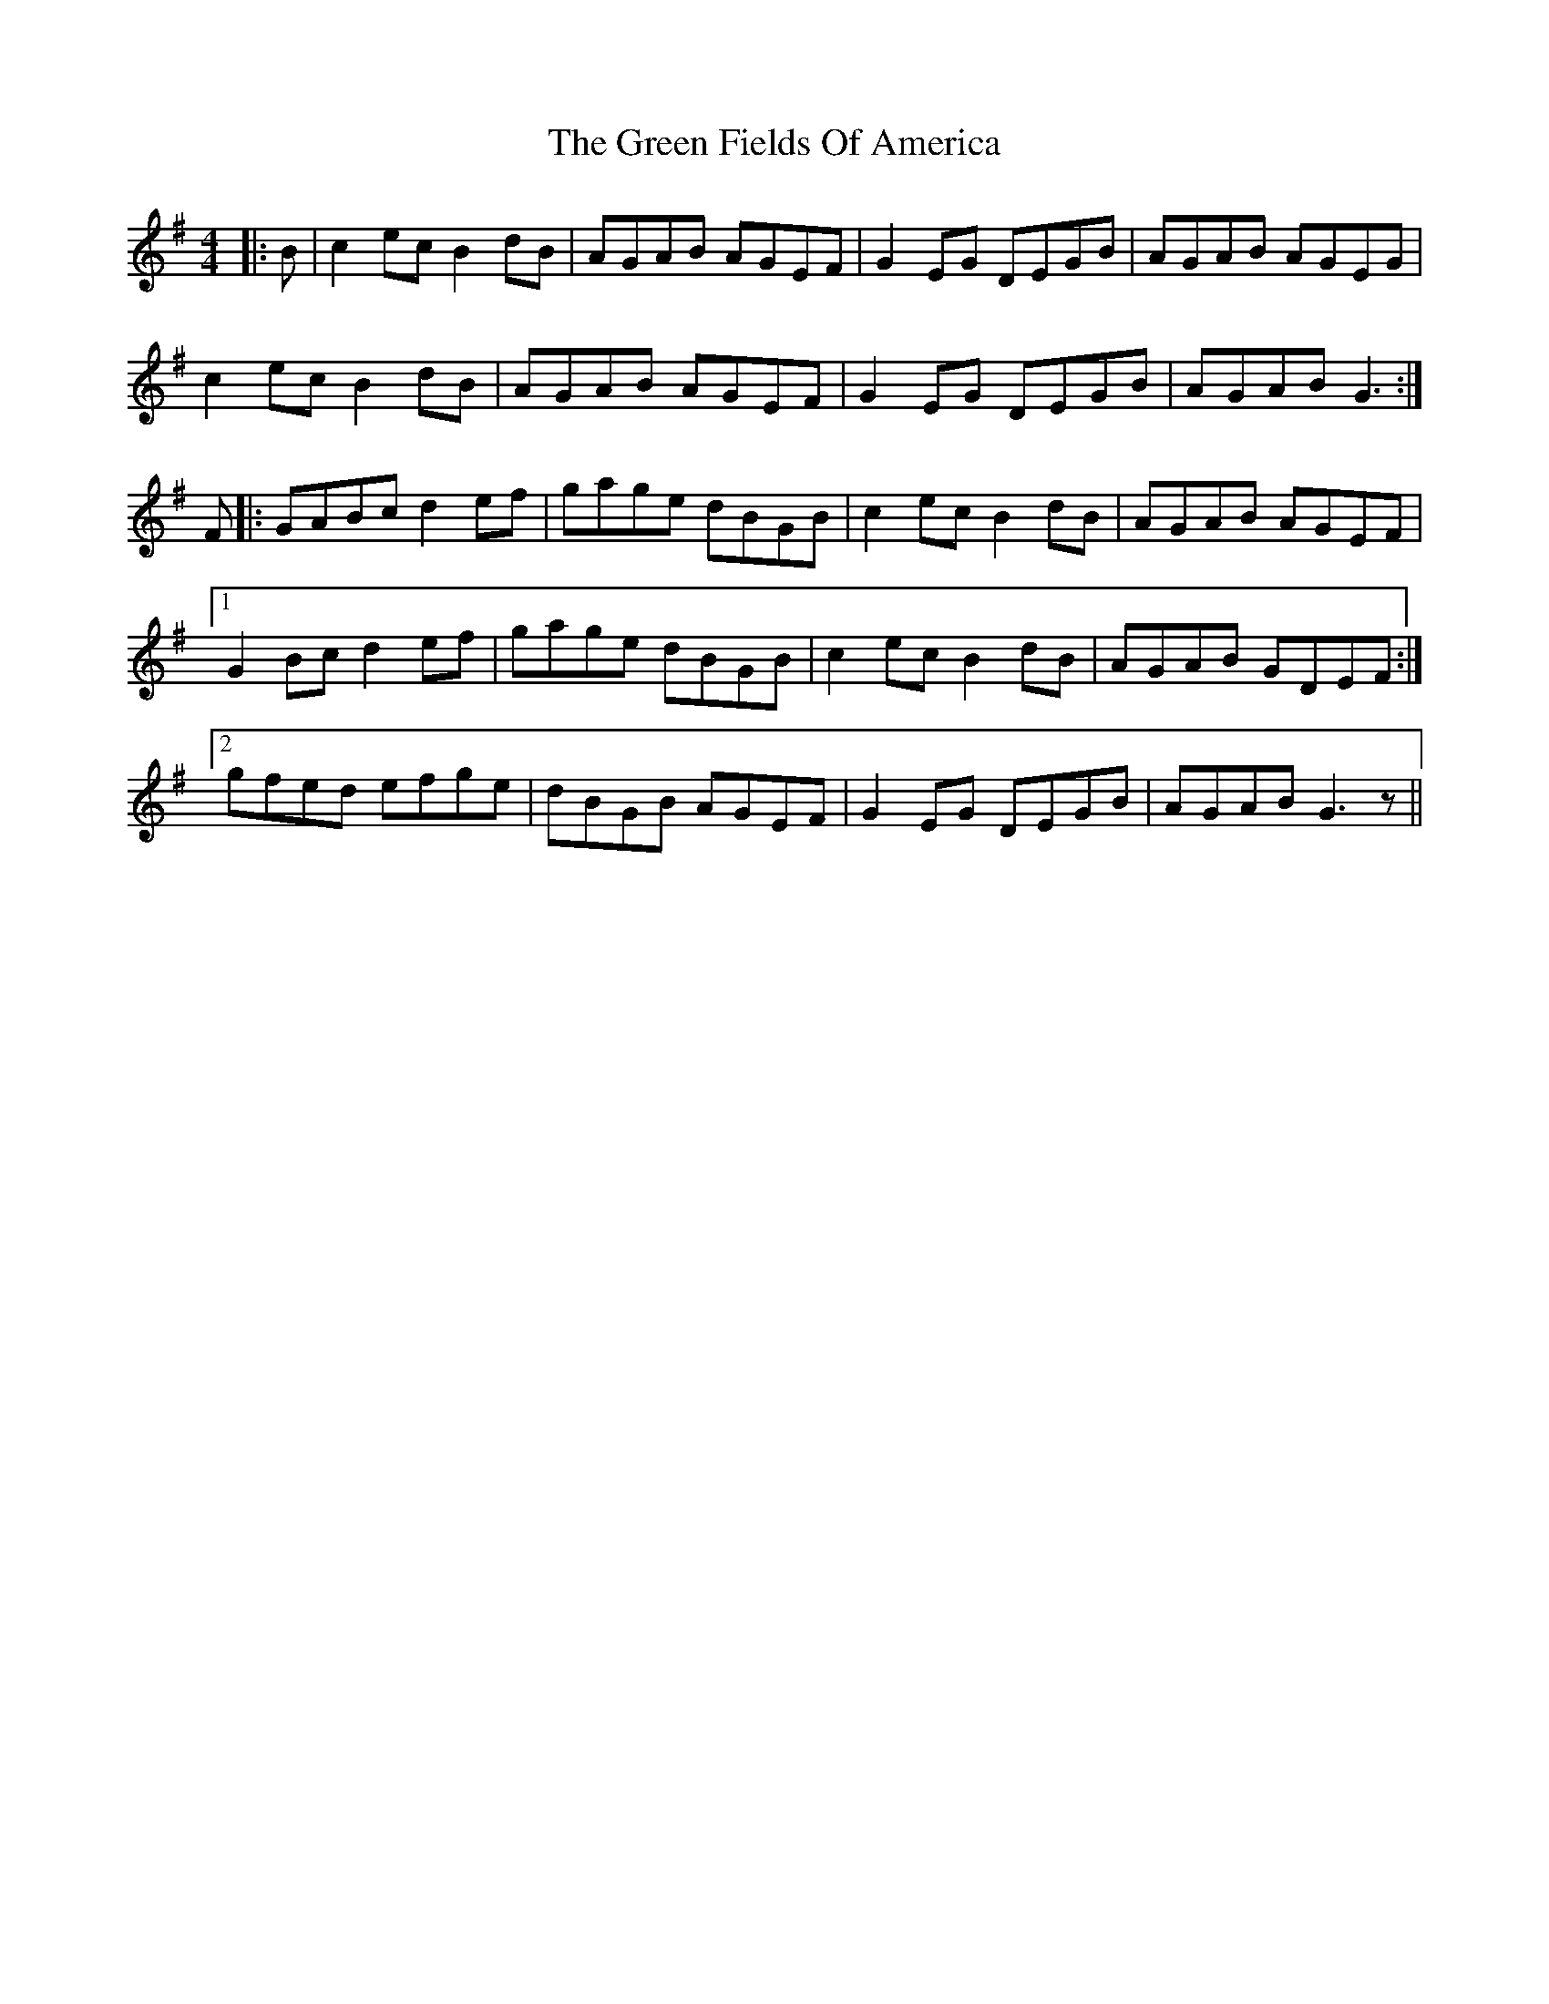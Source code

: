 X: 16057
T: Green Fields Of America, The
R: reel
M: 4/4
K: Gmajor
|:B|c2ec B2dB|AGAB AGEF|G2EG DEGB|AGAB AGEG|
c2ec B2dB|AGAB AGEF|G2EG DEGB|AGAB G3:|
F|:GABc d2ef|gage dBGB|c2ec B2dB|AGAB AGEF|
[1 G2Bc d2ef|gage dBGB|c2ec B2dB|AGAB GDEF:|
[2 gfed efge|dBGB AGEF|G2EG DEGB|AGAB G3z||

